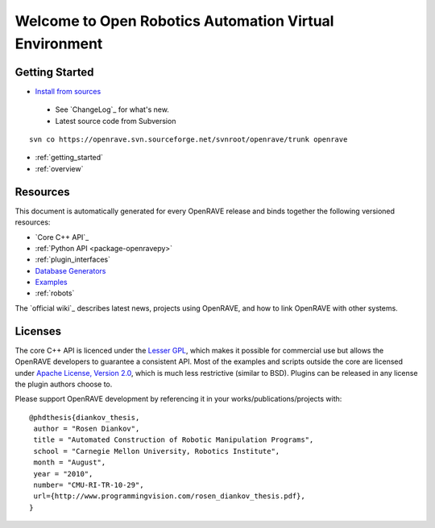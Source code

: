 Welcome to Open Robotics Automation Virtual Environment
=======================================================

.. htmlonly::

   :Release: |version|
   :Date: |today|

  OpenRAVE provides an environment for testing, developing, and deploying motion planning algorithms in real-world robotics applications. The main focus is on simulation and analysis of kinematic and geometric information related to motion planning. OpenRAVE's stand-alone nature allows is to be easily integrated into existing robotics systems. An important target application is industrial robotics automation. 

Getting Started
---------------

* `Install from sources <http://openrave.programmingvision.com/ordocs/en/html/installation.html>`_

 * See `ChangeLog`_ for what's new.

 * Latest source code from Subversion
::

  svn co https://openrave.svn.sourceforge.net/svnroot/openrave/trunk openrave

* :ref:`getting_started`

* :ref:`overview`

Resources
---------

This document is automatically generated for every OpenRAVE release and binds together the following versioned resources:

* `Core C++ API`_
* :ref:`Python API <package-openravepy>`
* :ref:`plugin_interfaces`
* `Database Generators <databases.html>`_
* `Examples <examples.html>`_
* :ref:`robots`

The `official wiki`_ describes latest news, projects using OpenRAVE, and how to link OpenRAVE with other systems.

Licenses
--------

The core C++ API is licenced under the `Lesser GPL <http://www.gnu.org/licenses/lgpl.html>`_, which makes it possible for commercial use but allows the OpenRAVE developers to guarantee a consistent API. Most of the examples and scripts outside the core are licensed under `Apache License, Version 2.0 <http://www.apache.org/licenses/LICENSE-2.0.html>`_, which is much less restrictive (similar to BSD). Plugins can be released in any license the plugin authors choose to.

Please support OpenRAVE development by referencing it in your works/publications/projects with::

  @phdthesis{diankov_thesis,
   author = "Rosen Diankov",
   title = "Automated Construction of Robotic Manipulation Programs",
   school = "Carnegie Mellon University, Robotics Institute",
   month = "August",
   year = "2010",
   number= "CMU-RI-TR-10-29",
   url={http://www.programmingvision.com/rosen_diankov_thesis.pdf},
  }
